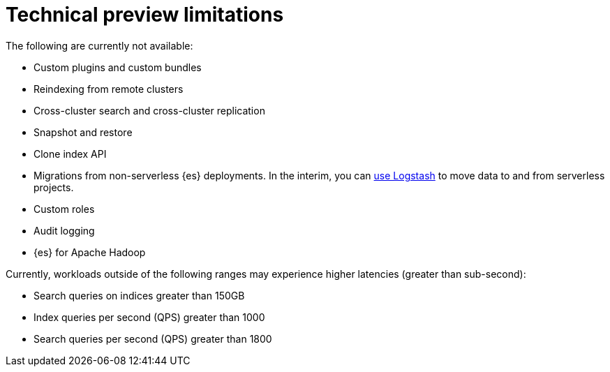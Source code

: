 [[elasticsearch-technical-preview-limitations]]
= Technical preview limitations

// :description: Review the limitations that apply to {es-serverless} projects.
// :keywords: serverless, elasticsearch

The following are currently not available:

* Custom plugins and custom bundles
* Reindexing from remote clusters
* Cross-cluster search and cross-cluster replication
* Snapshot and restore
* Clone index API
* Migrations from non-serverless {es} deployments. In the interim, you can <<elasticsearch-ingest-data-through-logstash,use Logstash>> to move data to and from serverless projects.
* Custom roles
* Audit logging
* {es} for Apache Hadoop

Currently, workloads outside of the following ranges may experience higher latencies (greater than sub-second):

* Search queries on indices greater than 150GB
* Index queries per second (QPS) greater than 1000
* Search queries per second (QPS) greater than 1800
